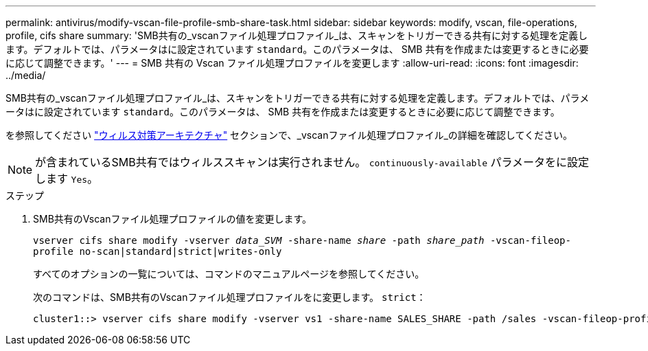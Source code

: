 ---
permalink: antivirus/modify-vscan-file-profile-smb-share-task.html 
sidebar: sidebar 
keywords: modify, vscan, file-operations, profile, cifs share 
summary: 'SMB共有の_vscanファイル処理プロファイル_は、スキャンをトリガーできる共有に対する処理を定義します。デフォルトでは、パラメータはに設定されています `standard`。このパラメータは、 SMB 共有を作成または変更するときに必要に応じて調整できます。' 
---
= SMB 共有の Vscan ファイル処理プロファイルを変更します
:allow-uri-read: 
:icons: font
:imagesdir: ../media/


[role="lead"]
SMB共有の_vscanファイル処理プロファイル_は、スキャンをトリガーできる共有に対する処理を定義します。デフォルトでは、パラメータはに設定されています `standard`。このパラメータは、 SMB 共有を作成または変更するときに必要に応じて調整できます。

を参照してください link:architecture-concept.html["ウィルス対策アーキテクチャ"] セクションで、_vscanファイル処理プロファイル_の詳細を確認してください。

[NOTE]
====
が含まれているSMB共有ではウィルススキャンは実行されません。 `continuously-available` パラメータをに設定します `Yes`。

====
.ステップ
. SMB共有のVscanファイル処理プロファイルの値を変更します。
+
`vserver cifs share modify -vserver _data_SVM_ -share-name _share_ -path _share_path_ -vscan-fileop-profile no-scan|standard|strict|writes-only`

+
すべてのオプションの一覧については、コマンドのマニュアルページを参照してください。

+
次のコマンドは、SMB共有のVscanファイル処理プロファイルをに変更します。 `strict`：

+
[listing]
----
cluster1::> vserver cifs share modify -vserver vs1 -share-name SALES_SHARE -path /sales -vscan-fileop-profile strict
----

